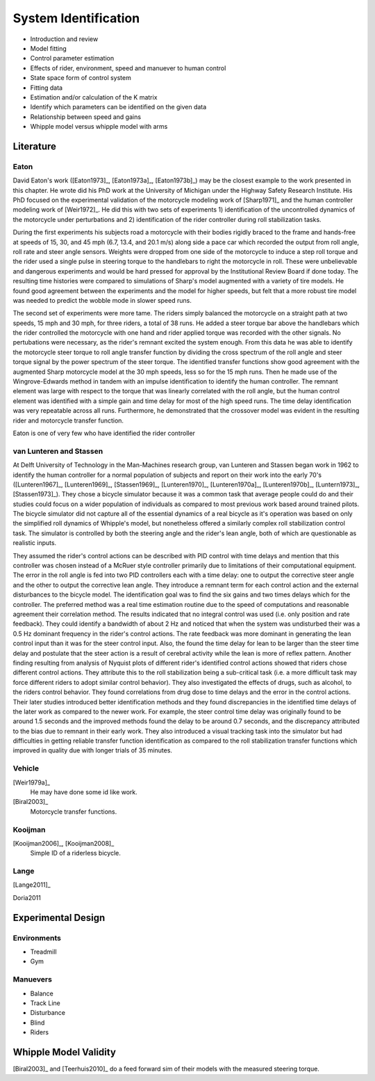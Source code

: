 .. _systemidentification:

=====================
System Identification
=====================

* Introduction and review
* Model fitting
* Control parameter estimation
* Effects of rider, environment, speed and manuever to human control
* State space form of control system
* Fitting data
* Estimation and/or calculation of the K matrix
* Identify which parameters can be identified on the given data
* Relationship between speed and gains
* Whipple model versus whipple model with arms

Literature
==========

Eaton
-----

David Eaton's work ([Eaton1973]_, [Eaton1973a]_, [Eaton1973b]_) may be the
closest example to the work presented in this chapter. He wrote did his PhD
work at the University of Michigan under the Highway Safety Research Institute.
His PhD focused on the experimental validation of the motorcycle modeling work
of [Sharp1971]_ and the human controller modeling work of [Weir1972]_. He did
this with two sets of experiments 1) identification of the uncontrolled
dynamics of the motorcycle under perturbations and 2) identification of the
rider controller during roll stabilization tasks.

During the first experiments his subjects road a motorcycle with their bodies
rigidly braced to the frame and hands-free at speeds of 15, 30, and 45 mph
(6.7, 13.4, and 20.1 m/s) along side a pace car which recorded the output from
roll angle, roll rate and steer angle sensors. Weights were dropped from one
side of the motorcycle to induce a step roll torque and the rider used a single
pulse in steering torque to the handlebars to right the motorcycle in roll.
These were unbelievable and dangerous experiments and would be hard pressed for
approval by the Institutional Review Board if done today. The resulting time
histories were compared to simulations of Sharp's model augmented with a
variety of tire models. He found good agreement between the experiments and the
model for higher speeds, but felt that a more robust tire model was needed to
predict the wobble mode in slower speed runs.

The second set of experiments were more tame. The riders simply balanced the
motorcycle on a straight path at two speeds, 15 mph and 30 mph, for three
riders, a total of 38 runs. He added a steer torque bar above the handlebars
which the rider controlled the motorcycle with one hand and rider applied
torque was recorded with the other signals. No pertubations were necessary, as
the rider's remnant excited the system enough. From this data he was able to
identify the motorcycle steer torque to roll angle transfer function by
dividing the cross spectrum of the roll angle and steer torque signal by the
power spectrum of the steer torque. The identified transfer functions show
good agreement with the augmented Sharp motorcycle model at the 30 mph speeds,
less so for the 15 mph runs. Then he made use of the Wingrove-Edwards method
in tandem with an impulse identification to identify the human controller. The
remnant element was large with respect to the torque that was linearly
correlated with the roll angle, but the human control element was identified
with a simple gain and time delay for most of the high speed runs. The time delay
identification was very repeatable across all runs. Furthermore, he
demonstrated that the crossover model was evident in the resulting rider and
motorcycle transfer function.

Eaton is one of very few who have identified the rider controller

.. todo:: .3 sec time delay


.. todo:: show block diagram of his controller

van Lunteren and Stassen
------------------------

At Delft University of Technology in the Man-Machines research group, van
Lunteren and Stassen began work in 1962 to identify the human controller for a
normal population of subjects and report on their work into the early 70's
([Lunteren1967]_, [Lunteren1969]_, [Stassen1969]_, [Lunteren1970]_,
[Lunteren1970a]_, [Lunteren1970b]_, [Luntern1973]_, [Stassen1973]_). They chose
a bicycle simulator because it was a common task that average people could do
and their studies could focus on a wider population of individuals as compared
to most previous work based around trained pilots. The bicycle simulator did
not capture all of the essential dynamics of a real bicycle as it's operation
was based on only the simplified roll dynamics of Whipple's model, but
nonetheless offered a similarly complex roll stabilization control task. The
simulator is controlled by both the steering angle and the rider's lean angle,
both of which are questionable as realistic inputs.

They assumed the rider's control actions can be described with PID control with
time delays and mention that this controller was chosen instead of a McRuer
style controller primarily due to limitations of their computational equipment.
The error in the roll angle is fed into two PID controllers each with a time
delay: one to output the corrective steer angle and the other to output the
corrective lean angle. They introduce a remnant term for each control action
and the external disturbances to the bicycle model. The identification goal was
to find the six gains and two times delays which for the controller. The
preferred method was a real time estimation routine due to the speed of
computations and reasonable agreement their correlation method. The results
indicated that no integral control was used (i.e. only position and rate
feedback). They could identify a bandwidth of about 2 Hz and noticed that when
the system was undisturbed their was a 0.5 Hz dominant frequency in the rider's
control actions. The rate feedback was more dominant in generating the lean
control input than it was for the steer control input. Also, the found the time
delay for lean to be larger than the steer time delay and postulate that the
steer action is a result of cerebral activity while the lean is more of reflex
pattern. Another finding resulting from analysis of Nyquist plots of different
rider's identified control actions showed that riders chose different control
actions. They attribute this to the roll stabilization being a sub-critical
task (i.e. a more difficult task may force different riders to adopt similar
control behavior). They also investigated the effects of drugs, such as
alcohol, to the riders control behavior. They found correlations from drug dose
to time delays and the error in the control actions. Their later studies
introduced better identification methods and they found discrepancies in the
identified time delays of the later work as compared to the newer work. For
example, the steer control time delay was originally found to be around 1.5
seconds and the improved methods found the delay to be around 0.7 seconds, and
the discrepancy attributed to the bias due to remnant in their early work. They
also introduced a visual tracking task into the simulator but had difficulties
in getting reliable transfer function identification as compared to the roll
stabilization transfer functions which improved in quality due with longer
trials of 35 minutes.

Vehicle
-------

[Weir1979a]_
   He may have done some id like work.
[Biral2003]_
   Motorcycle transfer functions.

Kooijman
--------

[Kooijman2006]_, [Kooijman2008]_
   Simple ID of a riderless bicycle.

Lange
-----

[Lange2011]_

Doria2011

Experimental Design
===================

Environments
------------

* Treadmill
* Gym

Manuevers
---------

* Balance
* Track Line
* Disturbance
* Blind
* Riders

Whipple Model Validity
======================

[Biral2003]_ and [Teerhuis2010]_ do a feed forward sim of their models with the
measured steering torque.
